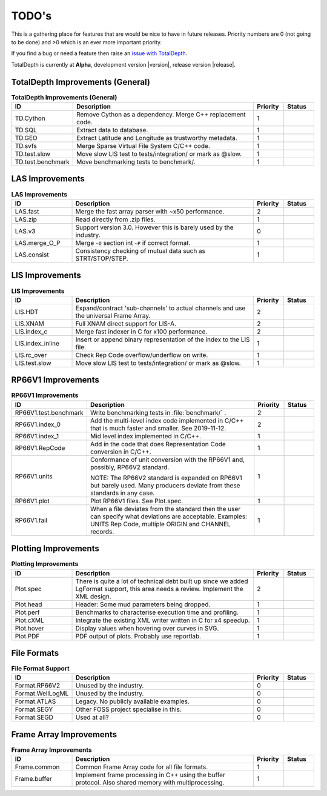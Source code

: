 .. moduleauthor:: Paul Ross <apaulross@gmail.com>
.. sectionauthor:: Paul Ross <apaulross@gmail.com>

.. Summary of TODO stuff

**************************
TODO's
**************************

This is a gathering place for features that are would be nice to have in future releases.
Priority numbers are 0 (not going to be done) and >0 which is an ever more important priority.


If you find a bug or need a feature then raise an `issue with TotalDepth <https://github.com/paulross/TotalDepth/issues>`_.

TotalDepth is currently at **Alpha**, development version |version|, release version |release|.


TotalDepth Improvements (General)
=================================


.. list-table:: **TotalDepth Improvements (General)**
    :widths: 20 60 10 10
    :header-rows: 1
    
    * - ID
      - Description
      - Priority
      - Status
    * - TD.Cython
      - Remove Cython as a dependency. Merge C++ replacement code.
      - 1
      - 
    * - TD.SQL
      - Extract data to database.
      - 1
      - 
    * - TD.GEO
      - Extract Latitude and Longitude as trustworthy metadata.
      - 1
      - 
    * - TD.svfs
      - Merge Sparse Virtual File System C/C++ code.
      - 1
      - 
    * - TD.test.slow
      - Move slow LIS test to tests/integration/ or mark as @slow.
      - 1
      - 
    * - TD.test.benchmark
      - Move benchmarking tests to benchmark/.
      - 1
      - 


LAS Improvements
===========================

.. list-table:: **LAS Improvements**
    :widths: 20 60 10 10
    :header-rows: 1
    
    * - ID
      - Description
      - Priority
      - Status
    * - LAS.fast
      - Merge the fast array parser with ~x50 performance.
      - 2
      - 
    * - LAS.zip
      - Read directly from .zip files.
      - 1
      - 
    * - LAS.v3
      - Support version 3.0. However this is barely used by the industry.
      - 0
      - 
    * - LAS.merge_O_P
      - Merge ``~O`` section int ``~P`` if correct format.
      - 1
      - 
    * - LAS.consist
      - Consistency checking of mutual data such as STRT/STOP/STEP.
      - 1
      - 


LIS Improvements
===========================


.. list-table:: **LIS Improvements**
    :widths: 20 60 10 10
    :header-rows: 1
    
    * - ID
      - Description
      - Priority
      - Status
    * - LIS.HDT
      - Expand/contract 'sub-channels' to actual channels and use the universal Frame Array.
      - 2
      - 
    * - LIS.XNAM
      - Full XNAM direct support for LIS-A.
      - 2
      - 
    * - LIS.index_c
      - Merge fast indexer in C for x100 performance.
      - 2
      - 
    * - LIS.index_inline
      - Insert or append binary representation of the index to the LIS file.
      - 1
      - 
    * - LIS.rc_over
      - Check Rep Code overflow/underflow on write.
      - 1
      - 
    * - LIS.test.slow
      - Move slow LIS test to tests/integration/ or mark as @slow.
      - 1
      - 

RP66V1 Improvements
=====================

.. list-table:: **RP66V1 Improvements**
    :widths: 20 60 10 10
    :header-rows: 1
    
    * - ID
      - Description
      - Priority
      - Status
    * - RP66V1.test.benchmark
      - Write benchmarking tests in :file:`benchmark/` .
      - 2
      - 
    * - RP66V1.index_0
      - Add the multi-level index code implemented in C/C++ that is much faster and smaller. See 2019-11-12.
      - 2
      - 
    * - RP66V1.index_1
      - Mid level index implemented in C/C++.
      - 1
      - 
    * - RP66V1.RepCode
      - Add in the code that does Representation Code conversion in C/C++.
      - 1
      - 
    * - RP66V1.units
      - Conformance of unit conversion with the RP66V1 and, possibly, RP66V2 standard.
        
        NOTE: The RP66V2 standard is expanded on RP66V1 but barely used.
        Many producers deviate from these standards in any case.
      - 1
      - 
    * - RP66V1.plot
      - Plot RP66V1 files. See Plot.spec.
      - 1
      - 
    * - RP66V1.fail
      - When a file deviates from the standard then the user can specify what deviations are acceptable.
        Examples: UNITS Rep Code, multiple ORIGIN and CHANNEL records.
      - 1
      - 


Plotting Improvements
=====================

.. list-table:: **Plotting Improvements**
    :widths: 20 60 10 10
    :header-rows: 1
    
    * - ID
      - Description
      - Priority
      - Status
    * - Plot.spec
      - There is quite a lot of technical debt built up since we added LgFormat support, this area needs a review.
        Implement the XML design.
      - 2
      - 
    * - Plot.head
      - Header: Some mud parameters being dropped.
      - 1
      - 
    * - Plot.perf
      - Benchmarks to characterise execution time and profiling.
      - 1
      - 
    * - Plot.cXML
      - Integrate the existing XML writer written in C for x4 speedup.
      - 1
      - 
    * - Plot.hover
      - Display values when hovering over curves in SVG.
      - 1
      - 
    * - Plot.PDF
      - PDF output of plots. Probably use reportlab.
      - 1
      - 


File Formats
==================


.. list-table:: **File Format Support**
    :widths: 20 60 10 10
    :header-rows: 1
    
    * - ID
      - Description
      - Priority
      - Status
    * - Format.RP66V2
      - Unused by the industry.
      - 0
      - 
    * - Format.WellLogML
      - Unused by the industry.
      - 0
      - 
    * - Format.ATLAS
      - Legacy. No publicly available examples.
      - 0
      - 
    * - Format.SEGY
      - Other FOSS project specialise in this.
      - 0
      - 
    * - Format.SEGD
      - Used at all?
      - 0
      - 

Frame Array Improvements
=========================

.. list-table:: **Frame Array Improvements**
    :widths: 20 60 10 10
    :header-rows: 1
    
    * - ID
      - Description
      - Priority
      - Status
    * - Frame.common
      - Common Frame Array code for all file formats.
      - 1
      - 
    * - Frame.buffer
      - Implement frame processing in C++ using the buffer protocol.
        Also shared memory with multiprocessing.
      - 1
      - 
